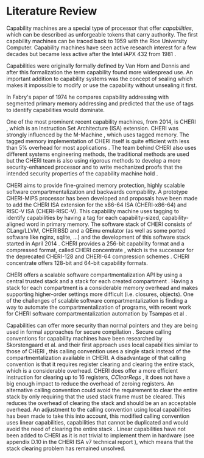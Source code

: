 * Literature Review
  Capability machines are a special type of processor that offer /capabilities/, which can be 
  described as unforgeable tokens that carry authority. The first capability machines can be traced back to
  1959 with the Rice University Computer. 
  Capability machines have seen active research interest for a few decades but became less active 
  after the Intel iAPX 432 from 1981 \parencite{levy2014capability}.

  Capabilities were originally formally defined by Van Horn and Dennis \parencite{dennis1966programming} and
  after this formalization the term capability found more widespread use.
  An important addition to capability systems was the concept of sealing \parencite{morris1973protection,redell1974naming}
  which makes it impossible to modify or use the capability without unsealing it first.

  In Fabry's paper of 1974 \parencite{fabry1974capability} he compares capability addressing with
  segmented primary memory addressing and predicted that the use of tags to identify capabilities
  would dominate. 
  
  One of the most prominent recent capability machines, from 2014, is CHERI \parencite{watson2019capability}, which is
  an Instruction Set Architecture (ISA) extension. CHERI was strongly influenced by the M-Machine
  \parencite{carter1994hardware}, which uses tagged memory. The tagged memory implementation of
  CHERI itself is quite efficient with less than 5% overhead for most applications \parencite{joannou2017efficient}.
  The team behind CHERI also uses different systems engineering methods, the traditional methods
  are used but the CHERI team is also using rigorous methods to develop a more
  security-enhanced processor and to write mechanized proofs that the intended security properties
  of the capability machine hold \parencite{nienhuis2019rigorous}.

  CHERI aims to provide fine-grained memory
  protection, highly scalable software compartmentalization and backwards compability. A prototype
  CHERI-MIPS processor has been developed and proposals have been made to add the CHERI ISA
  extension for the x86-64 ISA (CHERI-x86-64) and RISC-V ISA (CHERI-RISC-V). This capability machine
  uses tagging to identify capabilities by having a tag for each capability-sized, capability-aligned word in 
  primary memory. The software stack of CHERI consists of CLang/LLVM, CHERIBSD and a QEmu emulator (as well as some ported
  software like nginx, sqlite, ...) and the development of this software stack started in April 2014 \parencite{watson2014capability}.
  CHERI provides a 256-bit capability format and a compressed format, called CHERI concentrate \parencite{woodruff2019cheri},
  which is the successor for the deprecated CHERI-128 and CHERI-64 compression schemes \parencite{watson2019capability}.
  CHERI concentrate offers 128-bit and 64-bit capability formats.

  CHERI offers a scalable software compartmentalization API by using a central trusted stack and 
  a stack for each created compartment \parencite{watson2015cheri}. Having a stack for each compartment
  is a considerable memory overhead and makes supporting higher-order settings more difficult
  (i.e. closures, objects).
  One of the challenges of scalable software compartmentalization is finding a way to automate the 
  compartmentalization of programs, with recent work for CHERI software compartmentalization automation 
  by Tsampas et al \parencite{tsampas2017towards}. 
  
  Capabilities can offer more security than normal pointers and they are being used in formal 
  approaches for secure compilation \parencite{patrignani2019formal}.
  Secure calling conventions for capability machines have been researched by Skorstengaard et al.
  and their first approach uses local capabilities similar to those of CHERI \parencite{skorstengaard2018reasoning},
  this calling convention uses a single stack instead of the compartmentalization available in CHERI.
  A disadvantage of that calling convention is that it requires register clearing and clearing the entire stack, 
  which is a considerable overhead.
  CHERI does offer a more efficient instruction for clearing up to 16 registers, /CClearRegs/ \parencite{watson2016fast},
  it does not have a big enough impact to reduce the overhead of zeroing registers.
  An alternative calling convention could avoid the requirement to clear the entire stack
  by only requiring that the used stack frame must be cleared. This reduces the overhead of clearing
  the stack and should be an an acceptable overhead. An adjustment to the calling convention using
  local capabilities has been made to take this into account, this modified calling convention uses
  linear capabilities, capabilities that cannot be duplicated and would avoid the need of clearing
  the entire stack \parencite{skorstengaard2019stktokens}.
  Linear capabilities have not been added to CHERI as it is not trivial to implement them in hardware
  (see appendix D.10 in the CHERI ISA v7 technical report \parencite{watson2019capability}), which
  means that the stack clearing problem has remained unsolved.

